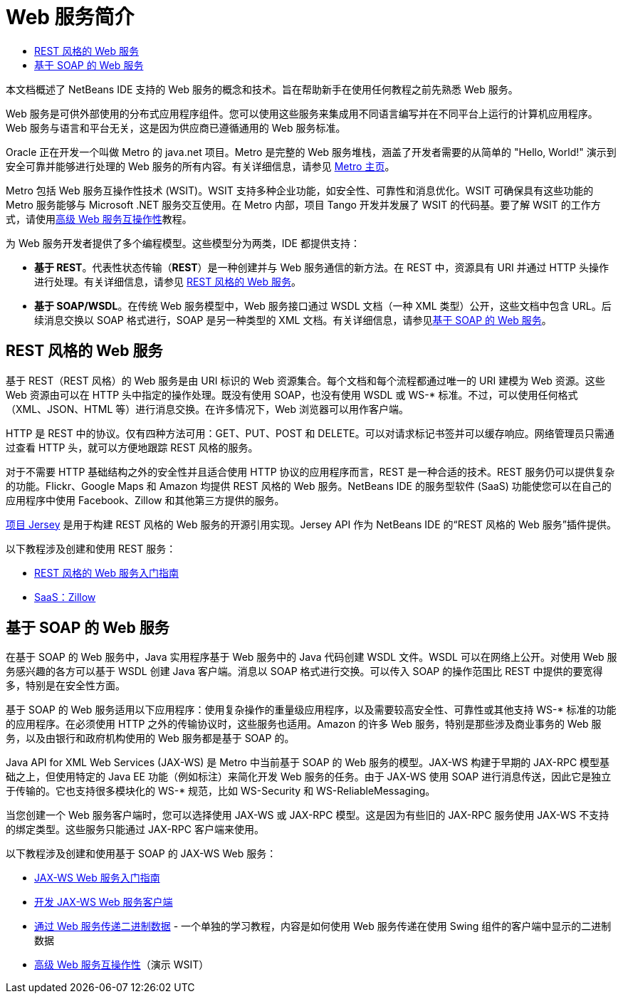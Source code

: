 // 
//     Licensed to the Apache Software Foundation (ASF) under one
//     or more contributor license agreements.  See the NOTICE file
//     distributed with this work for additional information
//     regarding copyright ownership.  The ASF licenses this file
//     to you under the Apache License, Version 2.0 (the
//     "License"); you may not use this file except in compliance
//     with the License.  You may obtain a copy of the License at
// 
//       http://www.apache.org/licenses/LICENSE-2.0
// 
//     Unless required by applicable law or agreed to in writing,
//     software distributed under the License is distributed on an
//     "AS IS" BASIS, WITHOUT WARRANTIES OR CONDITIONS OF ANY
//     KIND, either express or implied.  See the License for the
//     specific language governing permissions and limitations
//     under the License.
//

= Web 服务简介
:jbake-type: tutorial
:jbake-tags: tutorials 
:markup-in-source: verbatim,quotes,macros
:jbake-status: published
:icons: font
:syntax: true
:source-highlighter: pygments
:toc: left
:toc-title:
:description: Web 服务简介 - Apache NetBeans
:keywords: Apache NetBeans, Tutorials, Web 服务简介

本文档概述了 NetBeans IDE 支持的 Web 服务的概念和技术。旨在帮助新手在使用任何教程之前先熟悉 Web 服务。

Web 服务是可供外部使用的分布式应用程序组件。您可以使用这些服务来集成用不同语言编写并在不同平台上运行的计算机应用程序。Web 服务与语言和平台无关，这是因为供应商已遵循通用的 Web 服务标准。

Oracle 正在开发一个叫做 Metro 的 java.net 项目。Metro 是完整的 Web 服务堆栈，涵盖了开发者需要的从简单的 "Hello, World!" 演示到安全可靠并能够进行处理的 Web 服务的所有内容。有关详细信息，请参见 link:https://metro.java.net/[+Metro 主页+]。

Metro 包括 Web 服务互操作性技术 (WSIT)。WSIT 支持多种企业功能，如安全性、可靠性和消息优化。WSIT 可确保具有这些功能的 Metro 服务能够与 Microsoft .NET 服务交互使用。在 Metro 内部，项目 Tango 开发并发展了 WSIT 的代码基。要了解 WSIT 的工作方式，请使用link:wsit.html[+高级 Web 服务互操作性+]教程。

为 Web 服务开发者提供了多个编程模型。这些模型分为两类，IDE 都提供支持：

* *基于 REST*。代表性状态传输（*RE**S**T*）是一种创建并与 Web 服务通信的新方法。在 REST 中，资源具有 URI 并通过 HTTP 头操作进行处理。有关详细信息，请参见 <<rest,REST 风格的 Web 服务>>。
* *基于 SOAP/WSDL*。在传统 Web 服务模型中，Web 服务接口通过 WSDL 文档（一种 XML 类型）公开，这些文档中包含 URL。后续消息交换以 SOAP 格式进行，SOAP 是另一种类型的 XML 文档。有关详细信息，请参见<<jaxws,基于 SOAP 的 Web 服务>>。


== REST 风格的 Web 服务

基于 REST（REST 风格）的 Web 服务是由 URI 标识的 Web 资源集合。每个文档和每个流程都通过唯一的 URI 建模为 Web 资源。这些 Web 资源由可以在 HTTP 头中指定的操作处理。既没有使用 SOAP，也没有使用 WSDL 或 WS-* 标准。不过，可以使用任何格式（XML、JSON、HTML 等）进行消息交换。在许多情况下，Web 浏览器可以用作客户端。

HTTP 是 REST 中的协议。仅有四种方法可用：GET、PUT、POST 和 DELETE。可以对请求标记书签并可以缓存响应。网络管理员只需通过查看 HTTP 头，就可以方便地跟踪 REST 风格的服务。

对于不需要 HTTP 基础结构之外的安全性并且适合使用 HTTP 协议的应用程序而言，REST 是一种合适的技术。REST 服务仍可以提供复杂的功能。Flickr、Google Maps 和 Amazon 均提供 REST 风格的 Web 服务。NetBeans IDE 的服务型软件 (SaaS) 功能使您可以在自己的应用程序中使用 Facebook、Zillow 和其他第三方提供的服务。

link:https://jersey.java.net/[+项目 Jersey+] 是用于构建 REST 风格的 Web 服务的开源引用实现。Jersey API 作为 NetBeans IDE 的“REST 风格的 Web 服务”插件提供。

以下教程涉及创建和使用 REST 服务：

* link:../../docs/websvc/rest.html[+REST 风格的 Web 服务入门指南+]
* link:../../docs/websvc/zillow.html[+SaaS：Zillow+]


==  基于 SOAP 的 Web 服务

在基于 SOAP 的 Web 服务中，Java 实用程序基于 Web 服务中的 Java 代码创建 WSDL 文件。WSDL 可以在网络上公开。对使用 Web 服务感兴趣的各方可以基于 WSDL 创建 Java 客户端。消息以 SOAP 格式进行交换。可以传入 SOAP 的操作范围比 REST 中提供的要宽得多，特别是在安全性方面。

基于 SOAP 的 Web 服务适用以下应用程序：使用复杂操作的重量级应用程序，以及需要较高安全性、可靠性或其他支持 WS-* 标准的功能的应用程序。在必须使用 HTTP 之外的传输协议时，这些服务也适用。Amazon 的许多 Web 服务，特别是那些涉及商业事务的 Web 服务，以及由银行和政府机构使用的 Web 服务都是基于 SOAP 的。

Java API for XML Web Services (JAX-WS) 是 Metro 中当前基于 SOAP 的 Web 服务的模型。JAX-WS 构建于早期的 JAX-RPC 模型基础之上，但使用特定的 Java EE 功能（例如标注）来简化开发 Web 服务的任务。由于 JAX-WS 使用 SOAP 进行消息传送，因此它是独立于传输的。它也支持很多模块化的 WS-* 规范，比如 WS-Security 和 WS-ReliableMessaging。

当您创建一个 Web 服务客户端时，您可以选择使用 JAX-WS 或 JAX-RPC 模型。这是因为有些旧的 JAX-RPC 服务使用 JAX-WS 不支持的绑定类型。这些服务只能通过 JAX-RPC 客户端来使用。

以下教程涉及创建和使用基于 SOAP 的 JAX-WS Web 服务：

* link:./jax-ws.html[+JAX-WS Web 服务入门指南+]
* link:./client.html[+开发 JAX-WS Web 服务客户端+]
* link:./flower_overview.html[+通过 Web 服务传递二进制数据+] - 一个单独的学习教程，内容是如何使用 Web 服务传递在使用 Swing 组件的客户端中显示的二进制数据
* link:./wsit.html[+高级 Web 服务互操作性+]（演示 WSIT）
